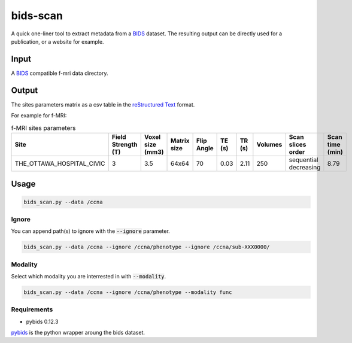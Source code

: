 bids-scan
=========
A quick one-liner tool to extract metadata from a `BIDS <https://bids.neuroimaging.io/>`_ dataset.
The resulting output can be directly used for a publication, or a website for example.

Input
:::::

A `BIDS <https://bids.neuroimaging.io/>`_ compatible f-mri data directory.

Output
::::::

The sites parameters matrix as a csv table in the `reStructured Text <https://www.sphinx-doc.org/en/master/usage/restructuredtext/basics.html>`_ format.

For example for f-MRI:

.. csv-table:: f-MRI sites parameters
   :header: "Site", "Field Strength (T)", "Voxel size (mm3)", "Matrix size", "Flip Angle", "TE (s)", "TR (s)", "Volumes", "Scan slices order", "Scan time (min)"
   :widths: 30, 5, 5, 5, 5, 5, 5, 5, 30, 5

   "THE_OTTAWA_HOSPITAL_CIVIC", 3, 3.5, 64x64, 70, 0.03, 2.11, 250, "sequential decreasing", 8.79

Usage
:::::

.. code-block:: console
  
  bids_scan.py --data /ccna

Ignore
------

You can append path(s) to ignore with the :code:`--ignore` parameter.

.. code-block:: console
   
  bids_scan.py --data /ccna --ignore /ccna/phenotype --ignore /ccna/sub-XXX0000/

Modality
--------

Select which modality you are interrested in with :code:`--modality`.

.. code-block:: console
   
  bids_scan.py --data /ccna --ignore /ccna/phenotype --modality func

Requirements
------------

* pybids 0.12.3

`pybids <https://github.com/bids-standard/pybids>`_ is the python wrapper aroung the bids dataset.
